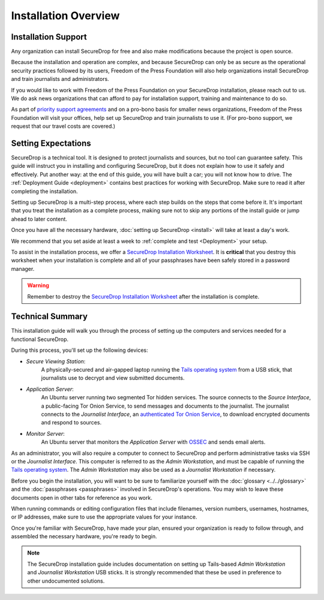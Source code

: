 Installation Overview
=====================

Installation Support
--------------------

Any organization can install SecureDrop for free and also make modifications
because the project is open source.

Because the installation and operation are complex, and because SecureDrop can
only be as secure as the operational security practices followed by its users,
Freedom of the Press Foundation will also help organizations install SecureDrop
and train journalists and administrators.

If you would like to work with Freedom of the Press Foundation on your
SecureDrop installation, please reach out to us. We do ask news organizations
that can afford to pay for installation support, training and maintenance to do
so.

As part of `priority support agreements <https://securedrop.org/priority-support/>`_ 
and on a pro-bono basis for smaller news organizations, Freedom of the Press
Foundation will visit your offices, help set up SecureDrop and train
journalists to use it. (For pro-bono support, we request that our travel costs
are covered.)

Setting Expectations
--------------------

SecureDrop is a technical tool. It is designed to protect journalists and
sources, but no tool can guarantee safety. This guide will instruct you in
installing and configuring SecureDrop, but it does not explain how to use it
safely and effectively. Put another way: at the end of this guide, you will have
built a car; you will not know how to drive. The :ref:`Deployment Guide
<deployment>` contains best practices for working with SecureDrop. Make sure to
read it after completing the installation.

Setting up SecureDrop is a multi-step process, where each step builds on the
steps that come before it. It's important that you treat the installation
as a complete process, making sure not to skip any portions of the install
guide or jump ahead to later content.

Once you have all the necessary hardware,
:doc:`setting up SecureDrop <install>` will take at least a day's work.

We recommend that you set aside at least a week to
:ref:`complete and test <Deployment>` your setup.

To assist in the installation process, we offer a `SecureDrop Installation
Worksheet`_.  It is **critical** that you destroy this worksheet when your
installation is complete and all of your passphrases have been safely stored in
a password manager.

.. warning:: Remember to destroy the `SecureDrop Installation Worksheet`_ after the
             installation is complete.

.. _`SecureDrop Installation Worksheet`: https://docs.google.com/a/freedom.press/document/d/18RMAzhx1XCgpmw366I8tItBXQTzkFy_i_D0c605DTS8/edit?usp=sharing


Technical Summary
-----------------

|SecureDrop architecture overview diagram|

This installation guide will walk you through the process of setting up
the computers and services needed for a functional SecureDrop.

During this process, you'll set up the following devices:

- *Secure Viewing Station*:
   A physically-secured and air-gapped laptop running
   the `Tails operating system`_ from a USB stick, that journalists use to
   decrypt and view submitted documents.
- *Application Server*:
   An Ubuntu server running two segmented Tor hidden
   services. The source connects to the *Source Interface*, a public-facing Tor
   Onion Service, to send messages and documents to the journalist. The
   journalist connects to the *Journalist Interface*, an `authenticated Tor
   Onion Service
   <https://community.torproject.org/onion-services/advanced/client-auth/>`__, to
   download encrypted documents and respond to sources.
- *Monitor Server*:
   An Ubuntu server that monitors the *Application Server*
   with `OSSEC <https://www.ossec.net/>`__ and sends email alerts.

As an administrator, you will also require a computer to connect to SecureDrop
and perform administrative tasks via SSH or the *Journalist Interface*.
This computer is referred to as the *Admin Workstation*, and must be capable of
running the `Tails operating system`_. The *Admin Workstation* may also be used
as a *Journalist Workstation* if necessary.

Before you begin the installation, you will want to be sure to familiarize
yourself with the :doc:`glossary <../../glossary>` and the 
:doc:`passphrases <passphrases>` involved in SecureDrop's operations.
You may wish to leave these documents open in other tabs for reference as you
work.

When running commands or editing configuration files that include filenames,
version numbers, usernames, hostnames, or IP addresses, make sure to use the
appropriate values for your instance.

Once you're familiar with SecureDrop, have made your plan, ensured your
organization is ready to follow through, and assembled the necessary hardware,
you're ready to begin.

.. note:: The SecureDrop installation guide includes documentation on setting up
          Tails-based `Admin Workstation` and `Journalist Workstation` USB
          sticks. It is strongly recommended that these be used in preference to
          other undocumented solutions.


.. _`Tails operating system`: https://tails.boum.org


.. |SecureDrop architecture overview diagram| image:: ../../diagrams/SecureDrop.png
  :width: 100%
